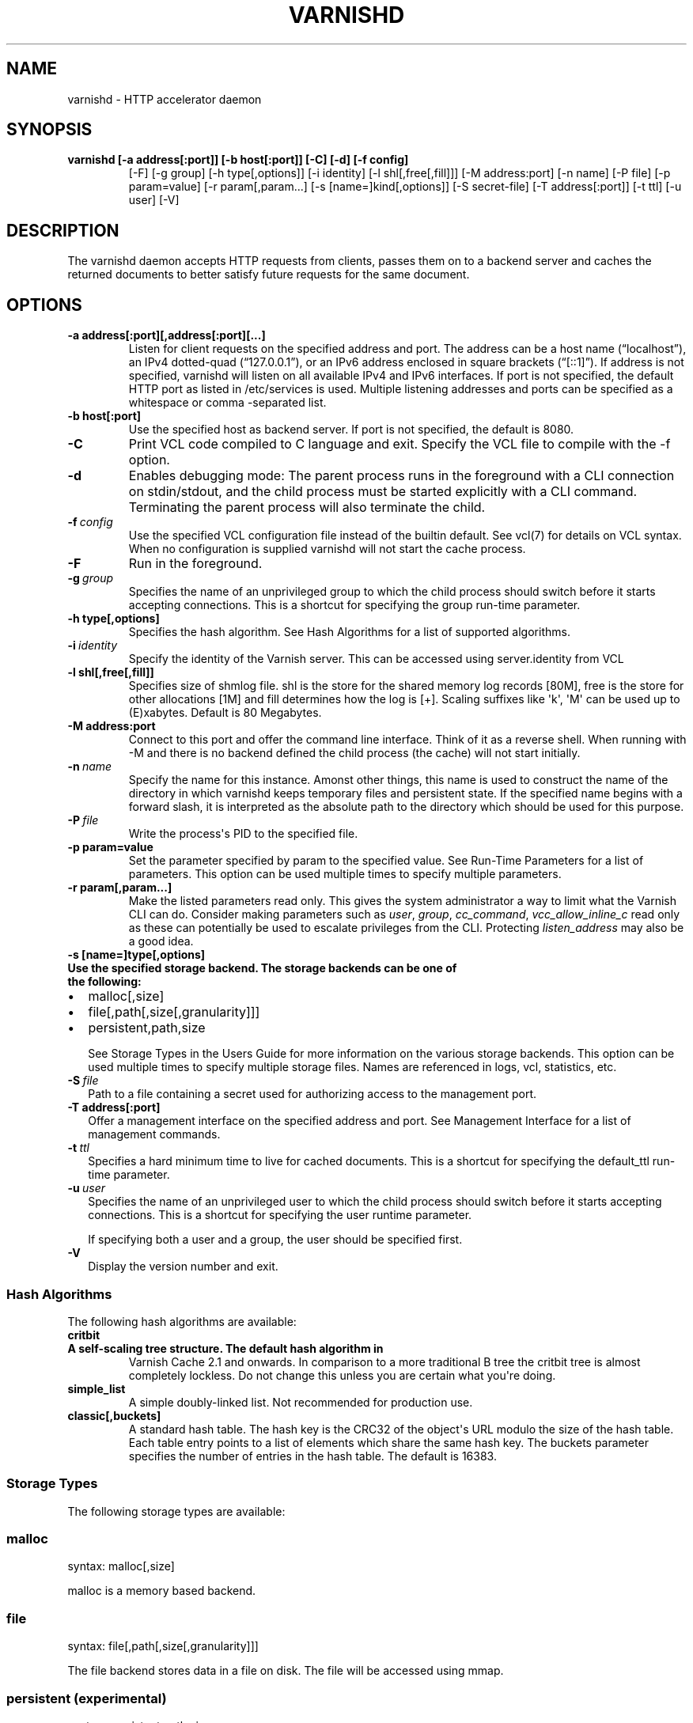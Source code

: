 .TH VARNISHD  "" "" ""
.SH NAME
varnishd \- HTTP accelerator daemon
.\" Man page generated from reStructeredText.
.
.SH SYNOPSIS
.INDENT 0.0
.TP
.B varnishd [\-a address[:port]] [\-b host[:port]] [\-C] [\-d] [\-f config]
[\-F] [\-g group] [\-h type[,options]] [\-i identity]
[\-l shl[,free[,fill]]] [\-M address:port] [\-n name]
[\-P file] [\-p param=value] [\-r param[,param...]
[\-s [name=]kind[,options]] [\-S secret\-file] [\-T address[:port]]
[\-t ttl] [\-u user] [\-V]
.UNINDENT
.SH DESCRIPTION
.sp
The varnishd daemon accepts HTTP requests from clients, passes them on
to a backend server and caches the returned documents to better
satisfy future requests for the same document.
.SH OPTIONS
.INDENT 0.0
.TP
.B \-a address[:port][,address[:port][...]
Listen for client requests on the specified address and
port.  The address can be a host name (“localhost”), an
IPv4 dotted\-quad (“127.0.0.1”), or an IPv6 address
enclosed in square brackets (“[::1]”).  If address is not
specified, varnishd will listen on all available IPv4 and
IPv6 interfaces.  If port is not specified, the default
HTTP port as listed in /etc/services is used.  Multiple
listening addresses and ports can be specified as a
whitespace or comma \-separated list.
.TP
.B \-b host[:port]
Use the specified host as backend server.  If port is not
specified, the default is 8080.
.UNINDENT
.INDENT 0.0
.TP
.B \-C
Print VCL code compiled to C language and exit. Specify the VCL file
to compile with the \-f option.
.TP
.B \-d
Enables debugging mode: The parent process runs in the foreground
with a CLI connection on stdin/stdout, and the child
process must be started explicitly with a CLI command.
Terminating the parent process will also terminate the
child.
.TP
.BI \-f \ config
Use the specified VCL configuration file instead of the
builtin default.  See vcl(7) for details on VCL
syntax. When no configuration is supplied varnishd will
not start the cache process.
.TP
.B \-F
Run in the foreground.
.TP
.BI \-g \ group
Specifies the name of an unprivileged group to which the
child process should switch before it starts accepting
connections.  This is a shortcut for specifying the group
run\-time parameter.
.UNINDENT
.INDENT 0.0
.TP
.B \-h type[,options]
Specifies the hash algorithm.  See Hash Algorithms for a list of supported algorithms.
.UNINDENT
.INDENT 0.0
.TP
.BI \-i \ identity
Specify the identity of the Varnish server.  This can be accessed using server.identity
from VCL
.UNINDENT
.INDENT 0.0
.TP
.B \-l shl[,free[,fill]]
Specifies size of shmlog file. shl is the store for the
shared memory log records [80M], free is the store for other
allocations [1M] and fill determines how the log is [+].
Scaling suffixes like \(aqk\(aq, \(aqM\(aq can be used up to
(E)xabytes.  Default is 80 Megabytes.
.TP
.B \-M address:port
Connect to this port and offer the command line interface.
Think of it as a reverse shell. When running with \-M and there is
no backend defined the child process (the cache) will not start
initially.
.UNINDENT
.INDENT 0.0
.TP
.BI \-n \ name
Specify the name for this instance.  Amonst other things, this
name is used to construct the name of the directory in
which varnishd keeps temporary files and persistent state.
If the specified name begins with a forward slash, it is
interpreted as the absolute path to the directory which
should be used for this purpose.
.TP
.BI \-P \ file
Write the process\(aqs PID to the specified file.
.UNINDENT
.INDENT 0.0
.TP
.B \-p param=value
Set the parameter specified by param to the specified value.  See
Run\-Time Parameters for a list of parameters. This option can be
used multiple times to specify multiple parameters.
.TP
.B \-r param[,param...]
Make the listed parameters read only. This gives the
system administrator a way to limit what the Varnish CLI can do.
Consider making parameters such as \fIuser\fP, \fIgroup\fP, \fIcc_command\fP,
\fIvcc_allow_inline_c\fP read only as these can potentially be used
to escalate privileges from the CLI.
Protecting \fIlisten_address\fP may also be a good idea.
.TP
.B \-s [name=]type[,options]
.INDENT 7.0
.TP
.B Use the specified storage backend. The storage backends can be one of the following:
.INDENT 7.0
.IP \(bu 2
malloc[,size]
.IP \(bu 2
file[,path[,size[,granularity]]]
.IP \(bu 2
persistent,path,size
.UNINDENT
.UNINDENT
.sp
See Storage Types in the Users Guide for more information
on the various storage backends.  This option can be used
multiple times to specify multiple storage files. Names
are referenced in logs, vcl, statistics, etc.
.UNINDENT
.INDENT 0.0
.TP
.BI \-S \ file
Path to a file containing a secret used for authorizing access to the management port.
.UNINDENT
.INDENT 0.0
.TP
.B \-T address[:port]
Offer a management interface on the specified address and port.  See Management
Interface for a list of management commands.
.UNINDENT
.INDENT 0.0
.TP
.BI \-t \ ttl
Specifies a hard minimum time to live for cached documents. This
is a shortcut for specifying the default_ttl run\-time parameter.
.TP
.BI \-u \ user
Specifies the name of an unprivileged user to which the child
process should switch before it starts accepting
connections. This is a shortcut for specifying the user
runtime parameter.
.sp
If specifying both a user and a group, the user should be
specified first.
.TP
.B \-V
Display the version number and exit.
.UNINDENT
.SS Hash Algorithms
.sp
The following hash algorithms are available:
.INDENT 0.0
.TP
.B critbit
.INDENT 7.0
.TP
.B A self\-scaling tree structure. The default hash algorithm in
Varnish Cache 2.1 and onwards. In comparison to a more traditional
B tree the critbit tree is almost completely lockless. Do not
change this unless you are certain what you\(aqre doing.
.UNINDENT
.TP
.B simple_list
A simple doubly\-linked list.  Not recommended for production use.
.TP
.B classic[,buckets]
A standard hash table. The hash key is the CRC32 of the object\(aqs
URL modulo the size of the hash table.  Each table entry points to
a list of elements which share the same hash key. The buckets
parameter specifies the number of entries in the hash table.  The
default is 16383.
.UNINDENT
.SS Storage Types
.sp
The following storage types are available:
.SS malloc
.sp
syntax: malloc[,size]
.sp
malloc is a memory based backend.
.SS file
.sp
syntax: file[,path[,size[,granularity]]]
.sp
The file backend stores data in a file on disk. The file will be accessed using mmap.
.SS persistent (experimental)
.sp
syntax: persistent,path,size
.sp
Persistent storage. Varnish will store objects in a file in a manner
that will secure the survival of \fImost\fP of the objects in the event of
a planned or unplanned shutdown of Varnish. The persistent storage
backend has multiple issues with it and will likely be removed from a
future version of Varnish.
.SS Management Interface
.sp
If the \-T option was specified, varnishd will offer a command\-line
management interface on the specified address and port.  The
recommended way of connecting to the command\-line management interface
is through varnishadm(1).
.sp
The commands available are documented in varnish(7).
.SS Run\-Time Parameters
.sp
Runtime parameters are marked with shorthand flags to avoid repeating
the same text over and over in the table below.  The meaning of the
flags are:
.INDENT 0.0
.TP
.B experimental
We have no solid information about good/bad/optimal values for
this parameter.  Feedback with experience and observations are
most welcome.
.TP
.B delayed
This parameter can be changed on the fly, but will not take
effect immediately.
.TP
.B restart
The worker process must be stopped and restarted, before this
parameter takes effect.
.TP
.B reload
The VCL programs must be reloaded for this parameter to take effect.
.TP
.B experimental
We\(aqre not really sure about this parameter, tell us what you find.
.TP
.B wizard
Do not touch unless you \fIreally\fP know what you\(aqre doing.
.TP
.B only_root
Only works if varnishd is running as root.
.UNINDENT
.sp
Here is a list of all parameters, current as of last time we
remembered to update the manual page.  This text is produced from the
same text you will find in the CLI if you use the param.show command,
so should there be a new parameter which is not listed here, you can
find the description using the CLI commands.
.sp
Be aware that on 32 bit systems, certain default values, such as
workspace_client (=16k), thread_pool_workspace (=16k), http_resp_size
(=8k), http_req_size (=12k), gzip_stack_buffer (=4k) and
thread_pool_stack (=64k) are reduced relative to the values listed
here, in order to conserve VM space.
.\" The following is the autogenerated output from varnishd -x dumprstparam
.
.SS acceptor_sleep_decay
.INDENT 0.0
.INDENT 3.5
.INDENT 0.0
.IP \(bu 2
Default: 0.9
.IP \(bu 2
Minimum: 0
.IP \(bu 2
Maximum: 1
.IP \(bu 2
Flags: experimental
.UNINDENT
.UNINDENT
.UNINDENT
.sp
If we run out of resources, such as file descriptors or worker threads, the acceptor will sleep between accepts.
This parameter (multiplicatively) reduce the sleep duration for each successful accept. (ie: 0.9 = reduce by 10%)
.SS acceptor_sleep_incr
.INDENT 0.0
.INDENT 3.5
.INDENT 0.0
.IP \(bu 2
Units: seconds
.IP \(bu 2
Default: 0.001
.IP \(bu 2
Minimum: 0.000
.IP \(bu 2
Maximum: 1.000
.IP \(bu 2
Flags: experimental
.UNINDENT
.UNINDENT
.UNINDENT
.sp
If we run out of resources, such as file descriptors or worker threads, the acceptor will sleep between accepts.
This parameter control how much longer we sleep, each time we fail to accept a new connection.
.SS acceptor_sleep_max
.INDENT 0.0
.INDENT 3.5
.INDENT 0.0
.IP \(bu 2
Units: seconds
.IP \(bu 2
Default: 0.050
.IP \(bu 2
Minimum: 0.000
.IP \(bu 2
Maximum: 10.000
.IP \(bu 2
Flags: experimental
.UNINDENT
.UNINDENT
.UNINDENT
.sp
If we run out of resources, such as file descriptors or worker threads, the acceptor will sleep between accepts.
This parameter limits how long it can sleep between attempts to accept new connections.
.SS auto_restart
.INDENT 0.0
.INDENT 3.5
.INDENT 0.0
.IP \(bu 2
Units: bool
.IP \(bu 2
Default: on
.UNINDENT
.UNINDENT
.UNINDENT
.sp
Restart child process automatically if it dies.
.SS ban_dups
.INDENT 0.0
.INDENT 3.5
.INDENT 0.0
.IP \(bu 2
Units: bool
.IP \(bu 2
Default: on
.UNINDENT
.UNINDENT
.UNINDENT
.sp
Eliminate older identical bans when new bans are created.  This test is CPU intensive and scales with the number and complexity of active (non\-Gone) bans.  If identical bans are frequent, the amount of CPU needed to actually test  the bans will be similarly reduced.
.SS ban_lurker_age
.INDENT 0.0
.INDENT 3.5
.INDENT 0.0
.IP \(bu 2
Units: seconds
.IP \(bu 2
Default: 60.000
.IP \(bu 2
Minimum: 0.000
.UNINDENT
.UNINDENT
.UNINDENT
.sp
The ban lurker does not process bans until they are this old.  Right when a ban is added, the most frequently hit objects will get tested against it as part of object lookup.  This parameter prevents the ban\-lurker from kicking in, until the rush is over.
.SS ban_lurker_batch
.INDENT 0.0
.INDENT 3.5
.INDENT 0.0
.IP \(bu 2
Default: 1000
.IP \(bu 2
Minimum: 1
.UNINDENT
.UNINDENT
.UNINDENT
.sp
How many objects the ban lurker examines before taking a ban_lurker_sleep.  Use this to pace the ban lurker so it does not eat too much CPU.
.SS ban_lurker_sleep
.INDENT 0.0
.INDENT 3.5
.INDENT 0.0
.IP \(bu 2
Units: seconds
.IP \(bu 2
Default: 0.010
.IP \(bu 2
Minimum: 0.000
.UNINDENT
.UNINDENT
.UNINDENT
.sp
The ban lurker thread sleeps between work batches, in order to not monopolize CPU power.  When nothing is done, it sleeps a fraction of a second before looking for new work to do.
A value of zero disables the ban lurker.
.SS between_bytes_timeout
.INDENT 0.0
.INDENT 3.5
.INDENT 0.0
.IP \(bu 2
Units: seconds
.IP \(bu 2
Default: 60.000
.IP \(bu 2
Minimum: 0.000
.UNINDENT
.UNINDENT
.UNINDENT
.sp
Default timeout between bytes when receiving data from backend. We only wait for this many seconds between bytes before giving up. A value of 0 means it will never time out. VCL can override this default value for each backend request and backend request. This parameter does not apply to pipe.
.SS busyobj_worker_cache
.INDENT 0.0
.INDENT 3.5
.INDENT 0.0
.IP \(bu 2
Units: bool
.IP \(bu 2
Default: off
.UNINDENT
.UNINDENT
.UNINDENT
.sp
Cache free busyobj per worker thread. Disable this if you have very high hitrates and want to save the memory of one busyobj per worker thread.
.SS cc_command
.INDENT 0.0
.INDENT 3.5
.INDENT 0.0
.IP \(bu 2
Default: "exec gcc \-std=gnu99 \-g \-O2 \-Wall \-Werror \-Wno\-error=unused\-result  t\-Werror t\-Wall t\-Wno\-format\-y2k t\-W t\-Wstrict\-prototypes t\-Wmissing\-prototypes t\-Wpointer\-arith t\-Wreturn\-type t\-Wcast\-qual t\-Wwrite\-strings t\-Wswitch t\-Wshadow t\-Wunused\-parameter t\-Wcast\-align t\-Wchar\-subscripts t\-Wnested\-externs t\-Wextra t\-Wno\-sign\-compare  \-fstack\-protector \-Wno\-pointer\-sign \-Wno\-address \-Wno\-missing\-field\-initializers \-pthread \-fpic \-shared \-Wl,\-x \-o %o %s"
.IP \(bu 2
Flags: must_reload
.UNINDENT
.UNINDENT
.UNINDENT
.sp
Command used for compiling the C source code to a dlopen(3) loadable object.  Any occurrence of %s in the string will be replaced with the source file name, and %o will be replaced with the output file name.
.SS cli_buffer
.INDENT 0.0
.INDENT 3.5
.INDENT 0.0
.IP \(bu 2
Units: bytes
.IP \(bu 2
Default: 8k
.IP \(bu 2
Minimum: 4k
.UNINDENT
.UNINDENT
.UNINDENT
.sp
Size of buffer for CLI command input.
You may need to increase this if you have big VCL files and use the vcl.inline CLI command.
NB: Must be specified with \-p to have effect.
.SS cli_limit
.INDENT 0.0
.INDENT 3.5
.INDENT 0.0
.IP \(bu 2
Units: bytes
.IP \(bu 2
Default: 48k
.IP \(bu 2
Minimum: 128b
.IP \(bu 2
Maximum: 99999999b
.UNINDENT
.UNINDENT
.UNINDENT
.sp
Maximum size of CLI response.  If the response exceeds this limit, the response code will be 201 instead of 200 and the last line will indicate the truncation.
.SS cli_timeout
.INDENT 0.0
.INDENT 3.5
.INDENT 0.0
.IP \(bu 2
Units: seconds
.IP \(bu 2
Default: 60.000
.IP \(bu 2
Minimum: 0.000
.UNINDENT
.UNINDENT
.UNINDENT
.sp
Timeout for the childs replies to CLI requests from the mgt_param.
.SS clock_skew
.INDENT 0.0
.INDENT 3.5
.INDENT 0.0
.IP \(bu 2
Units: seconds
.IP \(bu 2
Default: 10
.IP \(bu 2
Minimum: 0
.UNINDENT
.UNINDENT
.UNINDENT
.sp
How much clockskew we are willing to accept between the backend and our own clock.
.SS connect_timeout
.INDENT 0.0
.INDENT 3.5
.INDENT 0.0
.IP \(bu 2
Units: seconds
.IP \(bu 2
Default: 3.500
.IP \(bu 2
Minimum: 0.000
.UNINDENT
.UNINDENT
.UNINDENT
.sp
Default connection timeout for backend connections. We only try to connect to the backend for this many seconds before giving up. VCL can override this default value for each backend and backend request.
.SS critbit_cooloff
.INDENT 0.0
.INDENT 3.5
.INDENT 0.0
.IP \(bu 2
Units: seconds
.IP \(bu 2
Default: 180.000
.IP \(bu 2
Minimum: 60.000
.IP \(bu 2
Maximum: 254.000
.IP \(bu 2
Flags: wizard
.UNINDENT
.UNINDENT
.UNINDENT
.sp
How long the critbit hasher keeps deleted objheads on the cooloff list.
.SS debug
.INDENT 0.0
.INDENT 3.5
.INDENT 0.0
.IP \(bu 2
Default: none
.UNINDENT
.UNINDENT
.UNINDENT
.sp
Enable/Disable various kinds of debugging.
.INDENT 0.0
.INDENT 3.5
.INDENT 0.0
.TP
.B \fInone\fP
Disable all debugging
.UNINDENT
.UNINDENT
.UNINDENT
.sp
Use +/\- prefix to set/reset individual bits:
.INDENT 0.0
.INDENT 3.5
.INDENT 0.0
.TP
.B \fIreq_state\fP
VSL Request state engine
.TP
.B \fIworkspace\fP
VSL Workspace operations
.TP
.B \fIwaiter\fP
VSL Waiter internals
.TP
.B \fIwaitinglist\fP
VSL Waitinglist events
.TP
.B \fIsyncvsl\fP
Make VSL synchronous
.TP
.B \fIhashedge\fP
Edge cases in Hash
.TP
.B \fIvclrel\fP
Rapid VCL release
.TP
.B \fIlurker\fP
VSL Ban lurker
.TP
.B \fIesi_chop\fP
Chop ESI fetch to bits
.TP
.B \fIflush_head\fP
Flush after http1 head
.UNINDENT
.UNINDENT
.UNINDENT
.SS default_grace
.INDENT 0.0
.INDENT 3.5
.INDENT 0.0
.IP \(bu 2
Units: seconds
.IP \(bu 2
Default: 10.000
.IP \(bu 2
Minimum: 0.000
.IP \(bu 2
Flags:
.UNINDENT
.UNINDENT
.UNINDENT
.sp
Default grace period.  We will deliver an object this long after it has expired, provided another thread is attempting to get a new copy.
.SS default_keep
.INDENT 0.0
.INDENT 3.5
.INDENT 0.0
.IP \(bu 2
Units: seconds
.IP \(bu 2
Default: 0.000
.IP \(bu 2
Minimum: 0.000
.IP \(bu 2
Flags:
.UNINDENT
.UNINDENT
.UNINDENT
.sp
Default keep period.  We will keep a useless object around this long, making it available for conditional backend fetches.  That means that the object will be removed from the cache at the end of ttl+grace+keep.
.SS default_ttl
.INDENT 0.0
.INDENT 3.5
.INDENT 0.0
.IP \(bu 2
Units: seconds
.IP \(bu 2
Default: 120.000
.IP \(bu 2
Minimum: 0.000
.IP \(bu 2
Flags:
.UNINDENT
.UNINDENT
.UNINDENT
.sp
The TTL assigned to objects if neither the backend nor the VCL code assigns one.
.SS feature
.INDENT 0.0
.INDENT 3.5
.INDENT 0.0
.IP \(bu 2
Default: none
.UNINDENT
.UNINDENT
.UNINDENT
.sp
Enable/Disable various minor features.
.INDENT 0.0
.INDENT 3.5
.INDENT 0.0
.TP
.B \fInone\fP
Disable all features.
.UNINDENT
.UNINDENT
.UNINDENT
.sp
Use +/\- prefix to enable/disable individual feature:
.INDENT 0.0
.INDENT 3.5
.INDENT 0.0
.TP
.B \fIshort_panic\fP
Short panic message.
.TP
.B \fIwait_silo\fP
Wait for persistent silo.
.TP
.B \fIno_coredump\fP
No coredumps.
.TP
.B \fIesi_ignore_https\fP
Treat HTTPS as HTTP in ESI:includes
.TP
.B \fIesi_disable_xml_check\fP
Don\(aqt check of body looks like XML
.TP
.B \fIesi_ignore_other_elements\fP
Ignore non\-esi XML\-elements
.TP
.B \fIesi_remove_bom\fP
Remove UTF\-8 BOM
.UNINDENT
.UNINDENT
.UNINDENT
.SS fetch_chunksize
.INDENT 0.0
.INDENT 3.5
.INDENT 0.0
.IP \(bu 2
Units: bytes
.IP \(bu 2
Default: 16k
.IP \(bu 2
Minimum: 4k
.IP \(bu 2
Flags: experimental
.UNINDENT
.UNINDENT
.UNINDENT
.sp
The default chunksize used by fetcher. This should be bigger than the majority of objects with short TTLs.
Internal limits in the storage_file module makes increases above 128kb a dubious idea.
.SS fetch_maxchunksize
.INDENT 0.0
.INDENT 3.5
.INDENT 0.0
.IP \(bu 2
Units: bytes
.IP \(bu 2
Default: 0.25G
.IP \(bu 2
Minimum: 64k
.IP \(bu 2
Flags: experimental
.UNINDENT
.UNINDENT
.UNINDENT
.sp
The maximum chunksize we attempt to allocate from storage. Making this too large may cause delays and storage fragmentation.
.SS first_byte_timeout
.INDENT 0.0
.INDENT 3.5
.INDENT 0.0
.IP \(bu 2
Units: seconds
.IP \(bu 2
Default: 60.000
.IP \(bu 2
Minimum: 0.000
.UNINDENT
.UNINDENT
.UNINDENT
.sp
Default timeout for receiving first byte from backend. We only wait for this many seconds for the first byte before giving up. A value of 0 means it will never time out. VCL can override this default value for each backend and backend request. This parameter does not apply to pipe.
.SS group
.INDENT 0.0
.INDENT 3.5
.INDENT 0.0
.IP \(bu 2
Default: nogroup (65534)
.IP \(bu 2
Flags: must_restart, only_root
.UNINDENT
.UNINDENT
.UNINDENT
.sp
The unprivileged group to run as.
.SS group_cc
.INDENT 0.0
.INDENT 3.5
.INDENT 0.0
.IP \(bu 2
Default: <not set>
.IP \(bu 2
Flags: only_root
.UNINDENT
.UNINDENT
.UNINDENT
.sp
On some systems the C\-compiler is restricted so not everybody can run it.  This parameter makes it possible to add an extra group to the sandbox process which runs the cc_command, in order to gain access to such a restricted C\-compiler.
.SS gzip_buffer
.INDENT 0.0
.INDENT 3.5
.INDENT 0.0
.IP \(bu 2
Units: bytes
.IP \(bu 2
Default: 32k
.IP \(bu 2
Minimum: 2k
.IP \(bu 2
Flags: experimental
.UNINDENT
.UNINDENT
.UNINDENT
.sp
Size of malloc buffer used for gzip processing.
These buffers are used for in\-transit data, for instance gunzip\(aqed data being sent to a client.Making this space to small results in more overhead, writes to sockets etc, making it too big is probably just a waste of memory.
.SS gzip_level
.INDENT 0.0
.INDENT 3.5
.INDENT 0.0
.IP \(bu 2
Default: 6
.IP \(bu 2
Minimum: 0
.IP \(bu 2
Maximum: 9
.UNINDENT
.UNINDENT
.UNINDENT
.sp
Gzip compression level: 0=debug, 1=fast, 9=best
.SS gzip_memlevel
.INDENT 0.0
.INDENT 3.5
.INDENT 0.0
.IP \(bu 2
Default: 8
.IP \(bu 2
Minimum: 1
.IP \(bu 2
Maximum: 9
.UNINDENT
.UNINDENT
.UNINDENT
.sp
Gzip memory level 1=slow/least, 9=fast/most compression.
Memory impact is 1=1k, 2=2k, ... 9=256k.
.SS http_gzip_support
.INDENT 0.0
.INDENT 3.5
.INDENT 0.0
.IP \(bu 2
Units: bool
.IP \(bu 2
Default: on
.UNINDENT
.UNINDENT
.UNINDENT
.INDENT 0.0
.TP
.B Enable gzip support. When enabled Varnish request compressed objects from the backend and store them compressed. If a client does not support gzip encoding Varnish will uncompress compressed objects on demand. Varnish will also rewrite the Accept\-Encoding header of clients indicating support for gzip to:
Accept\-Encoding: gzip
.UNINDENT
.sp
Clients that do not support gzip will have their Accept\-Encoding header removed. For more information on how gzip is implemented please see the chapter on gzip in the Varnish reference.
.SS http_max_hdr
.INDENT 0.0
.INDENT 3.5
.INDENT 0.0
.IP \(bu 2
Units: header lines
.IP \(bu 2
Default: 64
.IP \(bu 2
Minimum: 32
.IP \(bu 2
Maximum: 65535
.UNINDENT
.UNINDENT
.UNINDENT
.sp
Maximum number of HTTP header lines we allow in {req|resp|bereq|beresp}.http (obj.http is autosized to the exact number of headers).
Cheap, ~20 bytes, in terms of workspace memory.
Note that the first line occupies five header lines.
.SS http_range_support
.INDENT 0.0
.INDENT 3.5
.INDENT 0.0
.IP \(bu 2
Units: bool
.IP \(bu 2
Default: on
.UNINDENT
.UNINDENT
.UNINDENT
.sp
Enable support for HTTP Range headers.
.SS http_req_hdr_len
.INDENT 0.0
.INDENT 3.5
.INDENT 0.0
.IP \(bu 2
Units: bytes
.IP \(bu 2
Default: 8k
.IP \(bu 2
Minimum: 40b
.UNINDENT
.UNINDENT
.UNINDENT
.sp
Maximum length of any HTTP client request header we will allow.  The limit is inclusive its continuation lines.
.SS http_req_size
.INDENT 0.0
.INDENT 3.5
.INDENT 0.0
.IP \(bu 2
Units: bytes
.IP \(bu 2
Default: 32k
.IP \(bu 2
Minimum: 0.25k
.UNINDENT
.UNINDENT
.UNINDENT
.sp
Maximum number of bytes of HTTP client request we will deal with.  This is a limit on all bytes up to the double blank line which ends the HTTP request.
The memory for the request is allocated from the client workspace (param: workspace_client) and this parameter limits how much of that the request is allowed to take up.
.SS http_resp_hdr_len
.INDENT 0.0
.INDENT 3.5
.INDENT 0.0
.IP \(bu 2
Units: bytes
.IP \(bu 2
Default: 8k
.IP \(bu 2
Minimum: 40b
.UNINDENT
.UNINDENT
.UNINDENT
.sp
Maximum length of any HTTP backend response header we will allow.  The limit is inclusive its continuation lines.
.SS http_resp_size
.INDENT 0.0
.INDENT 3.5
.INDENT 0.0
.IP \(bu 2
Units: bytes
.IP \(bu 2
Default: 32k
.IP \(bu 2
Minimum: 0.25k
.UNINDENT
.UNINDENT
.UNINDENT
.sp
Maximum number of bytes of HTTP backend response we will deal with.  This is a limit on all bytes up to the double blank line which ends the HTTP request.
The memory for the request is allocated from the worker workspace (param: thread_pool_workspace) and this parameter limits how much of that the request is allowed to take up.
.SS idle_send_timeout
.INDENT 0.0
.INDENT 3.5
.INDENT 0.0
.IP \(bu 2
Units: seconds
.IP \(bu 2
Default: 60.000
.IP \(bu 2
Minimum: 0.000
.IP \(bu 2
Flags: delayed
.UNINDENT
.UNINDENT
.UNINDENT
.sp
Time to wait with no data sent. If no data has been transmitted in this many
seconds the session is closed.
See setsockopt(2) under SO_SNDTIMEO for more information.
.SS listen_address
.INDENT 0.0
.INDENT 3.5
.INDENT 0.0
.IP \(bu 2
Default: :80
.IP \(bu 2
Flags: must_restart
.UNINDENT
.UNINDENT
.UNINDENT
.sp
Whitespace separated list of network endpoints where Varnish will accept requests.
Possible formats: host, host:port, :port
.SS listen_depth
.INDENT 0.0
.INDENT 3.5
.INDENT 0.0
.IP \(bu 2
Units: connections
.IP \(bu 2
Default: 1024
.IP \(bu 2
Minimum: 0
.IP \(bu 2
Flags: must_restart
.UNINDENT
.UNINDENT
.UNINDENT
.sp
Listen queue depth.
.SS lru_interval
.INDENT 0.0
.INDENT 3.5
.INDENT 0.0
.IP \(bu 2
Units: seconds
.IP \(bu 2
Default: 2.000
.IP \(bu 2
Minimum: 0.000
.IP \(bu 2
Flags: experimental
.UNINDENT
.UNINDENT
.UNINDENT
.sp
Grace period before object moves on LRU list.
Objects are only moved to the front of the LRU list if they have not been moved there already inside this timeout period.  This reduces the amount of lock operations necessary for LRU list access.
.SS max_esi_depth
.INDENT 0.0
.INDENT 3.5
.INDENT 0.0
.IP \(bu 2
Units: levels
.IP \(bu 2
Default: 5
.IP \(bu 2
Minimum: 0
.UNINDENT
.UNINDENT
.UNINDENT
.sp
Maximum depth of esi:include processing.
.SS max_restarts
.INDENT 0.0
.INDENT 3.5
.INDENT 0.0
.IP \(bu 2
Units: restarts
.IP \(bu 2
Default: 4
.IP \(bu 2
Minimum: 0
.UNINDENT
.UNINDENT
.UNINDENT
.sp
Upper limit on how many times a request can restart.
Be aware that restarts are likely to cause a hit against the backend, so don\(aqt increase thoughtlessly.
.SS max_retries
.INDENT 0.0
.INDENT 3.5
.INDENT 0.0
.IP \(bu 2
Units: retries
.IP \(bu 2
Default: 4
.IP \(bu 2
Minimum: 0
.UNINDENT
.UNINDENT
.UNINDENT
.sp
Upper limit on how many times a backend fetch can retry.
.SS nuke_limit
.INDENT 0.0
.INDENT 3.5
.INDENT 0.0
.IP \(bu 2
Units: allocations
.IP \(bu 2
Default: 50
.IP \(bu 2
Minimum: 0
.IP \(bu 2
Flags: experimental
.UNINDENT
.UNINDENT
.UNINDENT
.sp
Maximum number of objects we attempt to nuke in orderto make space for a object body.
.SS pcre_match_limit
.INDENT 0.0
.INDENT 3.5
.INDENT 0.0
.IP \(bu 2
Default: 10000
.IP \(bu 2
Minimum: 1
.UNINDENT
.UNINDENT
.UNINDENT
.sp
The limit for the  number of internal matching function calls in a pcre_exec() execution.
.SS pcre_match_limit_recursion
.INDENT 0.0
.INDENT 3.5
.INDENT 0.0
.IP \(bu 2
Default: 10000
.IP \(bu 2
Minimum: 1
.UNINDENT
.UNINDENT
.UNINDENT
.sp
The limit for the  number of internal matching function recursions in a pcre_exec() execution.
.SS ping_interval
.INDENT 0.0
.INDENT 3.5
.INDENT 0.0
.IP \(bu 2
Units: seconds
.IP \(bu 2
Default: 3
.IP \(bu 2
Minimum: 0
.IP \(bu 2
Flags: must_restart
.UNINDENT
.UNINDENT
.UNINDENT
.sp
Interval between pings from parent to child.
Zero will disable pinging entirely, which makes it possible to attach a debugger to the child.
.SS pipe_timeout
.INDENT 0.0
.INDENT 3.5
.INDENT 0.0
.IP \(bu 2
Units: seconds
.IP \(bu 2
Default: 60.000
.IP \(bu 2
Minimum: 0.000
.UNINDENT
.UNINDENT
.UNINDENT
.sp
Idle timeout for PIPE sessions. If nothing have been received in either direction for this many seconds, the session is closed.
.SS pool_req
.INDENT 0.0
.INDENT 3.5
.INDENT 0.0
.IP \(bu 2
Default: 10,100,10
.UNINDENT
.UNINDENT
.UNINDENT
.sp
Parameters for per worker pool request memory pool.
The three numbers are:
.INDENT 0.0
.INDENT 3.5
.INDENT 0.0
.TP
.B \fImin_pool\fP
minimum size of free pool.
.TP
.B \fImax_pool\fP
maximum size of free pool.
.TP
.B \fImax_age\fP
max age of free element.
.UNINDENT
.UNINDENT
.UNINDENT
.SS pool_sess
.INDENT 0.0
.INDENT 3.5
.INDENT 0.0
.IP \(bu 2
Default: 10,100,10
.UNINDENT
.UNINDENT
.UNINDENT
.sp
Parameters for per worker pool session memory pool.
The three numbers are:
.INDENT 0.0
.INDENT 3.5
.INDENT 0.0
.TP
.B \fImin_pool\fP
minimum size of free pool.
.TP
.B \fImax_pool\fP
maximum size of free pool.
.TP
.B \fImax_age\fP
max age of free element.
.UNINDENT
.UNINDENT
.UNINDENT
.SS pool_vbc
.INDENT 0.0
.INDENT 3.5
.INDENT 0.0
.IP \(bu 2
Default: 10,100,10
.UNINDENT
.UNINDENT
.UNINDENT
.sp
Parameters for backend connection memory pool.
The three numbers are:
.INDENT 0.0
.INDENT 3.5
.INDENT 0.0
.TP
.B \fImin_pool\fP
minimum size of free pool.
.TP
.B \fImax_pool\fP
maximum size of free pool.
.TP
.B \fImax_age\fP
max age of free element.
.UNINDENT
.UNINDENT
.UNINDENT
.SS pool_vbo
.INDENT 0.0
.INDENT 3.5
.INDENT 0.0
.IP \(bu 2
Default: 10,100,10
.UNINDENT
.UNINDENT
.UNINDENT
.sp
Parameters for backend object fetch memory pool.
The three numbers are:
.INDENT 0.0
.INDENT 3.5
.INDENT 0.0
.TP
.B \fImin_pool\fP
minimum size of free pool.
.TP
.B \fImax_pool\fP
maximum size of free pool.
.TP
.B \fImax_age\fP
max age of free element.
.UNINDENT
.UNINDENT
.UNINDENT
.SS prefer_ipv6
.INDENT 0.0
.INDENT 3.5
.INDENT 0.0
.IP \(bu 2
Units: bool
.IP \(bu 2
Default: off
.UNINDENT
.UNINDENT
.UNINDENT
.sp
Prefer IPv6 address when connecting to backends which have both IPv4 and IPv6 addresses.
.SS rush_exponent
.INDENT 0.0
.INDENT 3.5
.INDENT 0.0
.IP \(bu 2
Units: requests per request
.IP \(bu 2
Default: 3
.IP \(bu 2
Minimum: 2
.IP \(bu 2
Flags: experimental
.UNINDENT
.UNINDENT
.UNINDENT
.sp
How many parked request we start for each completed request on the object.
NB: Even with the implict delay of delivery, this parameter controls an exponential increase in number of worker threads.
.SS send_timeout
.INDENT 0.0
.INDENT 3.5
.INDENT 0.0
.IP \(bu 2
Units: seconds
.IP \(bu 2
Default: 600.000
.IP \(bu 2
Minimum: 0.000
.IP \(bu 2
Flags: delayed
.UNINDENT
.UNINDENT
.UNINDENT
.sp
Send timeout for client connections. If the HTTP response hasn\(aqt been transmitted in this many
seconds the session is closed.
See setsockopt(2) under SO_SNDTIMEO for more information.
.SS session_max
.INDENT 0.0
.INDENT 3.5
.INDENT 0.0
.IP \(bu 2
Units: sessions
.IP \(bu 2
Default: 100000
.IP \(bu 2
Minimum: 1000
.UNINDENT
.UNINDENT
.UNINDENT
.sp
Maximum number of sessions we will allocate from one pool before just dropping connections.
This is mostly an anti\-DoS measure, and setting it plenty high should not hurt, as long as you have the memory for it.
.SS shm_reclen
.INDENT 0.0
.INDENT 3.5
.INDENT 0.0
.IP \(bu 2
Units: bytes
.IP \(bu 2
Default: 255b
.IP \(bu 2
Minimum: 16b
.IP \(bu 2
Maximum: 4084
.UNINDENT
.UNINDENT
.UNINDENT
.sp
Old name for vsl_reclen, use that instead.
.SS shortlived
.INDENT 0.0
.INDENT 3.5
.INDENT 0.0
.IP \(bu 2
Units: seconds
.IP \(bu 2
Default: 10.000
.IP \(bu 2
Minimum: 0.000
.UNINDENT
.UNINDENT
.UNINDENT
.sp
Objects created with (ttl+grace+keep) shorter than this are always put in transient storage.
.SS sigsegv_handler
.INDENT 0.0
.INDENT 3.5
.INDENT 0.0
.IP \(bu 2
Units: bool
.IP \(bu 2
Default: off
.IP \(bu 2
Flags: must_restart
.UNINDENT
.UNINDENT
.UNINDENT
.sp
Install a signal handler which tries to dump debug information on segmentation faults.
.SS syslog_cli_traffic
.INDENT 0.0
.INDENT 3.5
.INDENT 0.0
.IP \(bu 2
Units: bool
.IP \(bu 2
Default: on
.UNINDENT
.UNINDENT
.UNINDENT
.sp
Log all CLI traffic to syslog(LOG_INFO).
.SS tcp_keepalive_intvl
.INDENT 0.0
.INDENT 3.5
.INDENT 0.0
.IP \(bu 2
Units: seconds
.IP \(bu 2
Default: 75.000
.IP \(bu 2
Minimum: 1.000
.IP \(bu 2
Maximum: 100.000
.IP \(bu 2
Flags: experimental
.UNINDENT
.UNINDENT
.UNINDENT
.sp
The number of seconds between TCP keep\-alive probes.
.SS tcp_keepalive_probes
.INDENT 0.0
.INDENT 3.5
.INDENT 0.0
.IP \(bu 2
Units: probes
.IP \(bu 2
Default: 9
.IP \(bu 2
Minimum: 1
.IP \(bu 2
Maximum: 100
.IP \(bu 2
Flags: experimental
.UNINDENT
.UNINDENT
.UNINDENT
.sp
The maximum number of TCP keep\-alive probes to send before giving up and killing the connection if no response is obtained from the other end.
.SS tcp_keepalive_time
.INDENT 0.0
.INDENT 3.5
.INDENT 0.0
.IP \(bu 2
Units: seconds
.IP \(bu 2
Default: 7200.000
.IP \(bu 2
Minimum: 1.000
.IP \(bu 2
Maximum: 7200.000
.IP \(bu 2
Flags: experimental
.UNINDENT
.UNINDENT
.UNINDENT
.sp
The number of seconds a connection needs to be idle before TCP begins sending out keep\-alive probes.
.SS thread_pool_add_delay
.INDENT 0.0
.INDENT 3.5
.INDENT 0.0
.IP \(bu 2
Units: seconds
.IP \(bu 2
Default: 0.000
.IP \(bu 2
Minimum: 0.000
.IP \(bu 2
Flags: experimental
.UNINDENT
.UNINDENT
.UNINDENT
.sp
Wait at least this long after creating a thread.
.sp
Some (buggy) systems may need a short (sub\-second) delay between creating threads.
Set this to a few milliseconds if you see the \(aqthreads_failed\(aq counter grow too much.
.sp
Setting this too high results in insuffient worker threads.
.SS thread_pool_destroy_delay
.INDENT 0.0
.INDENT 3.5
.INDENT 0.0
.IP \(bu 2
Units: seconds
.IP \(bu 2
Default: 1.000
.IP \(bu 2
Minimum: 0.010
.IP \(bu 2
Flags: delayed, experimental
.UNINDENT
.UNINDENT
.UNINDENT
.sp
Wait this long after destroying a thread.
.sp
This controls the decay of thread pools when idle(\-ish).
.sp
Minimum is 0.01 seconds.
.SS thread_pool_fail_delay
.INDENT 0.0
.INDENT 3.5
.INDENT 0.0
.IP \(bu 2
Units: seconds
.IP \(bu 2
Default: 0.200
.IP \(bu 2
Minimum: 0.010
.IP \(bu 2
Flags: experimental
.UNINDENT
.UNINDENT
.UNINDENT
.sp
Wait at least this long after a failed thread creation before trying to create another thread.
.sp
Failure to create a worker thread is often a sign that  the end is near, because the process is running out of some resource.  This delay tries to not rush the end on needlessly.
.sp
If thread creation failures are a problem, check that thread_pool_max is not too high.
.sp
It may also help to increase thread_pool_timeout and thread_pool_min, to reduce the rate at which treads are destroyed and later recreated.
.SS thread_pool_max
.INDENT 0.0
.INDENT 3.5
.INDENT 0.0
.IP \(bu 2
Units: threads
.IP \(bu 2
Default: 5000
.IP \(bu 2
Minimum: 100
.IP \(bu 2
Flags: delayed
.UNINDENT
.UNINDENT
.UNINDENT
.sp
The maximum number of worker threads in each pool.
.sp
Do not set this higher than you have to, since excess worker threads soak up RAM and CPU and generally just get in the way of getting work done.
.sp
Minimum is 10 threads.
.SS thread_pool_min
.INDENT 0.0
.INDENT 3.5
.INDENT 0.0
.IP \(bu 2
Units: threads
.IP \(bu 2
Default: 100
.IP \(bu 2
Maximum: 5000
.IP \(bu 2
Flags: delayed
.UNINDENT
.UNINDENT
.UNINDENT
.sp
The minimum number of worker threads in each pool.
.sp
Increasing this may help ramp up faster from low load situations or when threads have expired.
.sp
Minimum is 10 threads.
.SS thread_pool_stack
.INDENT 0.0
.INDENT 3.5
.INDENT 0.0
.IP \(bu 2
Units: bytes
.IP \(bu 2
Default: 48k
.IP \(bu 2
Minimum: 16k
.IP \(bu 2
Flags: experimental
.UNINDENT
.UNINDENT
.UNINDENT
.sp
Worker thread stack size.
This will likely be rounded up to a multiple of 4k (or whatever the page_size might be) by the kernel.
.SS thread_pool_timeout
.INDENT 0.0
.INDENT 3.5
.INDENT 0.0
.IP \(bu 2
Units: seconds
.IP \(bu 2
Default: 300.000
.IP \(bu 2
Minimum: 10.000
.IP \(bu 2
Flags: delayed, experimental
.UNINDENT
.UNINDENT
.UNINDENT
.sp
Thread idle threshold.
.sp
Threads in excess of thread_pool_min, which have been idle for at least this long, will be destroyed.
.sp
Minimum is 10 seconds.
.SS thread_pools
.INDENT 0.0
.INDENT 3.5
.INDENT 0.0
.IP \(bu 2
Units: pools
.IP \(bu 2
Default: 2
.IP \(bu 2
Minimum: 1
.IP \(bu 2
Flags: delayed, experimental
.UNINDENT
.UNINDENT
.UNINDENT
.sp
Number of worker thread pools.
.sp
Increasing number of worker pools decreases lock contention.
.sp
Too many pools waste CPU and RAM resources, and more than one pool for each CPU is probably detrimal to performance.
.sp
Can be increased on the fly, but decreases require a restart to take effect.
.SS thread_queue_limit
.INDENT 0.0
.INDENT 3.5
.INDENT 0.0
.IP \(bu 2
Default: 20
.IP \(bu 2
Minimum: 0
.IP \(bu 2
Flags: experimental
.UNINDENT
.UNINDENT
.UNINDENT
.sp
Permitted queue length per thread\-pool.
.sp
This sets the number of requests we will queue, waiting for an available thread.  Above this limit sessions will be dropped instead of queued.
.SS thread_stats_rate
.INDENT 0.0
.INDENT 3.5
.INDENT 0.0
.IP \(bu 2
Units: requests
.IP \(bu 2
Default: 10
.IP \(bu 2
Minimum: 0
.IP \(bu 2
Flags: experimental
.UNINDENT
.UNINDENT
.UNINDENT
.sp
Worker threads accumulate statistics, and dump these into the global stats counters if the lock is free when they finish a job (request/fetch etc.)
This parameters defines the maximum number of jobs a worker thread may handle, before it is forced to dump its accumulated stats into the global counters.
.SS timeout_idle
.INDENT 0.0
.INDENT 3.5
.INDENT 0.0
.IP \(bu 2
Units: seconds
.IP \(bu 2
Default: 5.000
.IP \(bu 2
Minimum: 0.000
.UNINDENT
.UNINDENT
.UNINDENT
.sp
Idle timeout for client connections.
A connection is considered idle, until we receive a non\-white\-space character on it.
.SS timeout_linger
.INDENT 0.0
.INDENT 3.5
.INDENT 0.0
.IP \(bu 2
Units: seconds
.IP \(bu 2
Default: 0.050
.IP \(bu 2
Minimum: 0.000
.IP \(bu 2
Flags: experimental
.UNINDENT
.UNINDENT
.UNINDENT
.sp
How long the worker thread lingers on an idle session before handing it over to the waiter.
When sessions are reused, as much as half of all reuses happen within the first 100 msec of the previous request completing.
Setting this too high results in worker threads not doing anything for their keep, setting it too low just means that more sessions take a detour around the waiter.
.SS timeout_req
.INDENT 0.0
.INDENT 3.5
.INDENT 0.0
.IP \(bu 2
Units: seconds
.IP \(bu 2
Default: 2.000
.IP \(bu 2
Minimum: 0.000
.UNINDENT
.UNINDENT
.UNINDENT
.sp
Max time to receive clients request headers, measured from first non\-white\-space character to double CRNL.
.SS user
.INDENT 0.0
.INDENT 3.5
.INDENT 0.0
.IP \(bu 2
Default: nobody (65534)
.IP \(bu 2
Flags: must_restart, only_root
.UNINDENT
.UNINDENT
.UNINDENT
.sp
The unprivileged user to run as.
.SS vcc_allow_inline_c
.INDENT 0.0
.INDENT 3.5
.INDENT 0.0
.IP \(bu 2
Units: bool
.IP \(bu 2
Default: off
.UNINDENT
.UNINDENT
.UNINDENT
.sp
Allow inline C code in VCL.
.SS vcc_err_unref
.INDENT 0.0
.INDENT 3.5
.INDENT 0.0
.IP \(bu 2
Units: bool
.IP \(bu 2
Default: on
.UNINDENT
.UNINDENT
.UNINDENT
.sp
Unreferenced VCL objects result in error.
.SS vcc_unsafe_path
.INDENT 0.0
.INDENT 3.5
.INDENT 0.0
.IP \(bu 2
Units: bool
.IP \(bu 2
Default: on
.UNINDENT
.UNINDENT
.UNINDENT
.sp
Allow \(aq/\(aq in vmod & include paths.
Allow \(aqimport ... from ...\(aq.
.SS vcl_dir
.INDENT 0.0
.INDENT 3.5
.INDENT 0.0
.IP \(bu 2
Default: /opt/varnish/etc/varnish
.UNINDENT
.UNINDENT
.UNINDENT
.sp
Directory from which relative VCL filenames (vcl.load and include) are opened.
.SS vmod_dir
.INDENT 0.0
.INDENT 3.5
.INDENT 0.0
.IP \(bu 2
Default: /opt/varnish/lib/varnish/vmods
.UNINDENT
.UNINDENT
.UNINDENT
.sp
Directory where VCL modules are to be found.
.SS vsl_buffer
.INDENT 0.0
.INDENT 3.5
.INDENT 0.0
.IP \(bu 2
Units: bytes
.IP \(bu 2
Default: 4k
.IP \(bu 2
Minimum: 267
.UNINDENT
.UNINDENT
.UNINDENT
.sp
Bytes of (req\-/backend\-)workspace dedicated to buffering VSL records.
Setting this too high costs memory, setting it too low will cause more VSL flushes and likely increase lock\-contention on the VSL mutex.
.sp
The minimum tracks the vsl_reclen parameter + 12 bytes.
.SS vsl_mask
.INDENT 0.0
.INDENT 3.5
.INDENT 0.0
.IP \(bu 2
Default: \-VCL_trace,\-WorkThread,\-Hash
.UNINDENT
.UNINDENT
.UNINDENT
.sp
Mask individual VSL messages from being logged.
.INDENT 0.0
.INDENT 3.5
.INDENT 0.0
.TP
.B \fIdefault\fP
Set default value
.UNINDENT
.UNINDENT
.UNINDENT
.sp
Use +/\- prefixe in front of VSL tag name, to mask/unmask individual VSL messages.
.SS vsl_reclen
.INDENT 0.0
.INDENT 3.5
.INDENT 0.0
.IP \(bu 2
Units: bytes
.IP \(bu 2
Default: 255b
.IP \(bu 2
Minimum: 16b
.IP \(bu 2
Maximum: 4084b
.UNINDENT
.UNINDENT
.UNINDENT
.sp
Maximum number of bytes in SHM log record.
.sp
The maximum tracks the vsl_buffer parameter \- 12 bytes.
.SS vsl_space
.INDENT 0.0
.INDENT 3.5
.INDENT 0.0
.IP \(bu 2
Units: bytes
.IP \(bu 2
Default: 80M
.IP \(bu 2
Minimum: 1M
.IP \(bu 2
Flags: must_restart
.UNINDENT
.UNINDENT
.UNINDENT
.sp
The amount of space to allocate for the VSL fifo buffer in the VSM memory segment.  If you make this too small, varnish{ncsa|log} etc will not be able to keep up.  Making it too large just costs memory resources.
.SS vsm_space
.INDENT 0.0
.INDENT 3.5
.INDENT 0.0
.IP \(bu 2
Units: bytes
.IP \(bu 2
Default: 1M
.IP \(bu 2
Minimum: 1M
.IP \(bu 2
Flags: must_restart
.UNINDENT
.UNINDENT
.UNINDENT
.sp
The amount of space to allocate for stats counters in the VSM memory segment.  If you make this too small, some counters will be invisible.  Making it too large just costs memory resources.
.SS waiter
.INDENT 0.0
.INDENT 3.5
.INDENT 0.0
.IP \(bu 2
Default: epoll (possible values: epoll, poll)
.IP \(bu 2
Flags: must_restart, wizard
.UNINDENT
.UNINDENT
.UNINDENT
.sp
Select the waiter kernel interface.
.SS workspace_backend
.INDENT 0.0
.INDENT 3.5
.INDENT 0.0
.IP \(bu 2
Units: bytes
.IP \(bu 2
Default: 64k
.IP \(bu 2
Minimum: 1k
.IP \(bu 2
Flags: delayed
.UNINDENT
.UNINDENT
.UNINDENT
.sp
Bytes of HTTP protocol workspace for backend HTTP req/resp.  If larger than 4k, use a multiple of 4k for VM efficiency.
.SS workspace_client
.INDENT 0.0
.INDENT 3.5
.INDENT 0.0
.IP \(bu 2
Units: bytes
.IP \(bu 2
Default: 64k
.IP \(bu 2
Minimum: 9k
.IP \(bu 2
Flags: delayed
.UNINDENT
.UNINDENT
.UNINDENT
.sp
Bytes of HTTP protocol workspace for clients HTTP req/resp.  If larger than 4k, use a multiple of 4k for VM efficiency.
.SS workspace_session
.INDENT 0.0
.INDENT 3.5
.INDENT 0.0
.IP \(bu 2
Units: bytes
.IP \(bu 2
Default: 384b
.IP \(bu 2
Minimum: 0.25k
.IP \(bu 2
Flags: delayed
.UNINDENT
.UNINDENT
.UNINDENT
.sp
Bytes of workspace for session and TCP connection addresses.  If larger than 4k, use a multiple of 4k for VM efficiency.
.SS workspace_thread
.INDENT 0.0
.INDENT 3.5
.INDENT 0.0
.IP \(bu 2
Units: bytes
.IP \(bu 2
Default: 2k
.IP \(bu 2
Minimum: 0.25k
.IP \(bu 2
Maximum: 8k
.IP \(bu 2
Flags: delayed
.UNINDENT
.UNINDENT
.UNINDENT
.sp
Bytes of auxiliary workspace per thread.
This workspace is used for certain temporary data structures during the operation of a worker thread.
One use is for the io\-vectors for writing requests and responses to sockets, having too little space will result in more writev(2) system calls, having too much just wastes the space.
.SH EXIT CODES
.sp
Varnish and bundled tools will, in most cases, exit with one of the
following codes
.INDENT 0.0
.IP \(bu 2
\fI0\fP OK
.IP \(bu 2
\fI1\fP Some error which could be system\-dependend and/or transient
.IP \(bu 2
\fI2\fP Serious configuration / parameter error \- retrying with the same
configuration / parameters is most likely useless
.UNINDENT
.sp
The \fIvarnishd\fP master process may also OR its exit code
.INDENT 0.0
.IP \(bu 2
with \fI0x20\fP when the \fIvarnishd\fP child process died,
.IP \(bu 2
with \fI0x40\fP when the \fIvarnishd\fP child process was terminated by a
signal and
.IP \(bu 2
with \fI0x80\fP when a core was dumped.
.UNINDENT
.SH SEE ALSO
.INDENT 0.0
.IP \(bu 2
varnish\-cli(7)
.IP \(bu 2
varnishlog(1)
.IP \(bu 2
varnishhist(1)
.IP \(bu 2
varnishncsa(1)
.IP \(bu 2
varnishstat(1)
.IP \(bu 2
varnishtop(1)
.IP \(bu 2
vcl(7)
.UNINDENT
.SH HISTORY
.sp
The varnishd daemon was developed by Poul\-Henning Kamp in cooperation
with Verdens Gang AS and Varnish Software.
.sp
This manual page was written by Dag\-Erling Smørgrav with updates by
Stig Sandbeck Mathisen <\fI\%ssm@debian.org\fP>.
.SH COPYRIGHT
.sp
This document is licensed under the same licence as Varnish
itself. See LICENCE for details.
.INDENT 0.0
.IP \(bu 2
Copyright (c) 2007\-2014 Varnish Software AS
.UNINDENT
.\" Generated by docutils manpage writer.
.\" 
.
